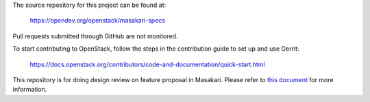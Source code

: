 The source repository for this project can be found at:

   https://opendev.org/openstack/masakari-specs

Pull requests submitted through GitHub are not monitored.

To start contributing to OpenStack, follow the steps in the contribution guide
to set up and use Gerrit:

   https://docs.openstack.org/contributors/code-and-documentation/quick-start.html

This repository is for doing design review on feature proposal in Masakari.
Please refer to `this document <https://opendev.org/openstack/masakari-specs/src/branch/master/README.rst>`_
for more information.
